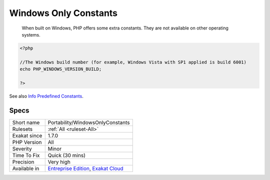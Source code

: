 .. _portability-windowsonlyconstants:

.. _windows-only-constants:

Windows Only Constants
++++++++++++++++++++++

  When built on Windows, PHP offers some extra constants. They are not available on other operating systems.

.. code-block:: php
   
   <?php
   
   //The Windows build number (for example, Windows Vista with SP1 applied is build 6001)
   echo PHP_WINDOWS_VERSION_BUILD;
   
   ?>

See also `Info Predefined Constants <https://www.php.net/manual/en/info.constants.php>`_.


Specs
_____

+--------------+-------------------------------------------------------------------------------------------------------------------------+
| Short name   | Portability/WindowsOnlyConstants                                                                                        |
+--------------+-------------------------------------------------------------------------------------------------------------------------+
| Rulesets     | :ref:`All <ruleset-All>`                                                                                                |
+--------------+-------------------------------------------------------------------------------------------------------------------------+
| Exakat since | 1.7.0                                                                                                                   |
+--------------+-------------------------------------------------------------------------------------------------------------------------+
| PHP Version  | All                                                                                                                     |
+--------------+-------------------------------------------------------------------------------------------------------------------------+
| Severity     | Minor                                                                                                                   |
+--------------+-------------------------------------------------------------------------------------------------------------------------+
| Time To Fix  | Quick (30 mins)                                                                                                         |
+--------------+-------------------------------------------------------------------------------------------------------------------------+
| Precision    | Very high                                                                                                               |
+--------------+-------------------------------------------------------------------------------------------------------------------------+
| Available in | `Entreprise Edition <https://www.exakat.io/entreprise-edition>`_, `Exakat Cloud <https://www.exakat.io/exakat-cloud/>`_ |
+--------------+-------------------------------------------------------------------------------------------------------------------------+


